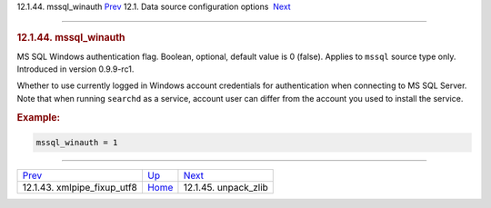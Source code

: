.. raw:: html

   <div class="navheader">

12.1.44. mssql\_winauth
`Prev <conf-xmlpipe-fixup-utf8.html>`__ 
12.1. Data source configuration options
 `Next <conf-unpack-zlib.html>`__

--------------

.. raw:: html

   </div>

.. raw:: html

   <div class="sect2">

.. raw:: html

   <div class="titlepage">

.. raw:: html

   <div>

.. raw:: html

   <div>

.. rubric:: 12.1.44. mssql\_winauth
   :name: mssql_winauth
   :class: title

.. raw:: html

   </div>

.. raw:: html

   </div>

.. raw:: html

   </div>

MS SQL Windows authentication flag. Boolean, optional, default value is
0 (false). Applies to ``mssql`` source type only. Introduced in version
0.9.9-rc1.

Whether to use currently logged in Windows account credentials for
authentication when connecting to MS SQL Server. Note that when running
``searchd`` as a service, account user can differ from the account you
used to install the service.

.. rubric:: Example:
   :name: example

.. code:: programlisting

    mssql_winauth = 1

.. raw:: html

   </div>

.. raw:: html

   <div class="navfooter">

--------------

+--------------------------------------------+----------------------------------+-------------------------------------+
| `Prev <conf-xmlpipe-fixup-utf8.html>`__    | `Up <confgroup-source.html>`__   |  `Next <conf-unpack-zlib.html>`__   |
+--------------------------------------------+----------------------------------+-------------------------------------+
| 12.1.43. xmlpipe\_fixup\_utf8              | `Home <index.html>`__            |  12.1.45. unpack\_zlib              |
+--------------------------------------------+----------------------------------+-------------------------------------+

.. raw:: html

   </div>
